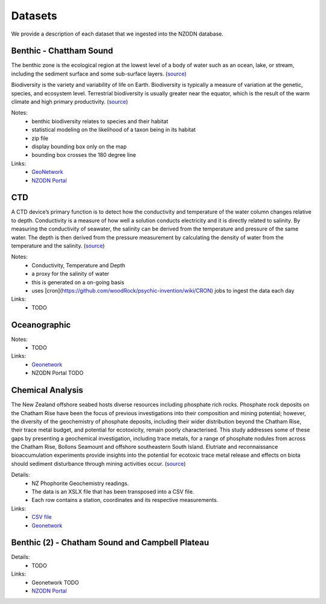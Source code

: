 Datasets
========

We provide a description of each dataset that we ingested into the NZODN database. 

Benthic - Chattham Sound
--------------------------

The benthic zone is the ecological region at the lowest level of a body of water such as an ocean, lake, or stream, including the sediment surface and some sub-surface layers. 
(`source <https://en.wikipedia.org/wiki/Benthic_zone>`_)

Biodiversity is the variety and variability of life on Earth. 
Biodiversity is typically a measure of variation at the genetic, species, and ecosystem level. 
Terrestrial biodiversity is usually greater near the equator, which is the result of the warm climate and high primary productivity. 
(`source <https://en.wikipedia.org/wiki/Biodiversity>`_)

Notes:
    * benthic biodiversity relates to species and their habitat
    * statistical modeling on the likelihood of a taxon being in its habitat
    * zip file 
    * display bounding box only on the map
    * bounding box crosses the 180 degree line

Links:
    * `GeoNetwork <https://nzodn.nz/geonetwork/srv/eng/metadata.show?id=40&currTab=simple>`_
    * `NZODN Portal <https://nzodn.nz/geonetwork/srv/eng/metadata.show?uuid=ee2c94b6-5d4b-4e36-a18b-c300c5139158>`_

CTD
---

A CTD device’s primary function is to detect how the conductivity and temperature of the water column changes relative to depth. 
Conductivity is a measure of how well a solution conducts electricity and it is directly related to salinity. 
By measuring the conductivity of seawater, the salinity can be derived from the temperature and pressure of the same water. 
The depth is then derived from the pressure measurement by calculating the density of water from the temperature and the salinity. 
(`source <https://oceanexplorer.noaa.gov/facts/ctd.html>`_)

Notes: 
    * Conductivity, Temperature and Depth 
    * a proxy for the salinity of water
    * this is generated on a on-going basis 
    * uses [cron](https://github.com/woodRock/psychic-invention/wiki/CRON) jobs to ingest the data each day

Links: 
    * TODO 

Oceanographic
-------------

Notes: 
    * TODO 

Links:  
    * `Geonetwork <https://nzodn.nz/geonetwork/srv/eng/metadata.show?id=44&currTab=simple>`_
    * NZODN Portal TODO

Chemical Analysis 
-----------------

The New Zealand offshore seabed hosts diverse resources including phosphate rich rocks. 
Phosphate rock deposits on the Chatham Rise have been the focus of previous investigations into their composition and mining potential; 
however, the diversity of the geochemistry of phosphate deposits, including their wider distribution beyond the Chatham Rise, 
their trace metal budget, and potential for ecotoxicity, remain poorly characterised. 
This study addresses some of these gaps by presenting a geochemical investigation, including trace metals, 
for a range of phosphate nodules from across the Chatham Rise, Bollons Seamount and offshore southeastern South Island. 
Elutriate and reconnaissance bioaccumulation experiments provide insights into the potential for ecotoxic trace metal release 
and effects on biota should sediment disturbance through mining activities occur.
(`source <https://researcharchive.vuw.ac.nz/xmlui/handle/10063/7706>`_)

Details:
    * NZ Phophorite Geochemistry readings. 
    * The data is an XSLX file that has been transposed into a CSV file. 
    * Each row contains a station, coordinates and its respective measurements.

Links: 
    * `CSV file <https://github.com/woodRock/psychic-invention/blob/main/NZPhophoriteGeochemistry.csv>`_
    * `Geonetwork <https://nzodn.nz/geonetwork/srv/eng/metadata.show?id=50&currTab=simple>`_

Benthic (2) - Chatham Sound and Campbell Plateau
------------------------------------------------

Details:
    * TODO 

Links: 
    * Geonetwork TODO 
    * `NZODN Portal <https://nzodn.nz/geonetwork/srv/eng/metadata.show?uuid=28e841e3-19e9-4473-a1ed-f112bca5ac1a>`_
